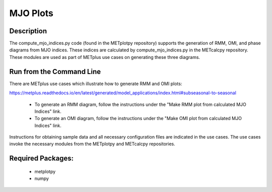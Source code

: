 *********
MJO Plots
*********

Description
===========
The compute_mjo_indices.py code (found in the METplotpy repository) supports the generation of RMM, OMI,
and phase diagrams from MJO indices. These indices are calculated by compute_mjo_indices.py in the METcalcpy
repository. These modules are used as part of METplus use cases on generating these three diagrams.


Run from the Command Line
=========================

There are METplus use cases which illustrate how to generate RMM and OMI plots:

https://metplus.readthedocs.io/en/latest/generated/model_applications/index.html#subseasonal-to-seasonal

 - To generate an RMM diagram, follow the instructions under the "Make RMM plot from calculated MJO Indices" link.

 - To generate an OMI diagram, follow the instructions under the "Make OMI plot from calculated MJO Indices" link.

Instructions for obtaining sample data and all necessary configuration files are indicated in the use cases. The use cases invoke the necessary
modules from the METplotpy and METcalcpy repositories.  



Required Packages:
==================

  - metplotpy
  - numpy 




